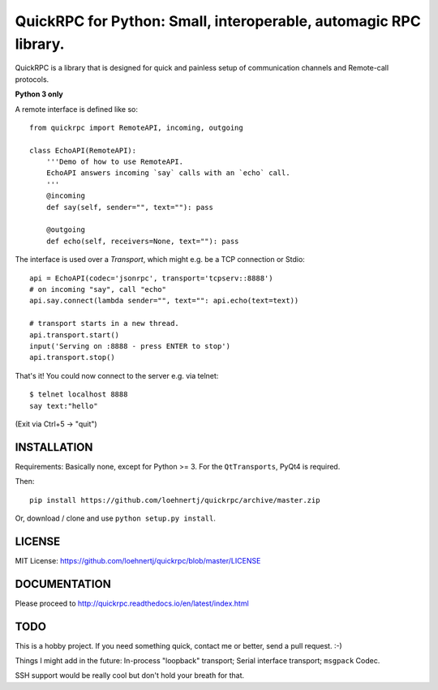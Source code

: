 QuickRPC for Python: Small, interoperable, automagic RPC library.
=================================================================

QuickRPC is a library that is designed for quick and painless setup of communication channels and Remote-call protocols.

**Python 3 only**

A remote interface is defined like so::

    from quickrpc import RemoteAPI, incoming, outgoing

    class EchoAPI(RemoteAPI):
        '''Demo of how to use RemoteAPI.
        EchoAPI answers incoming `say` calls with an `echo` call.
        '''
        @incoming
        def say(self, sender="", text=""): pass

        @outgoing
        def echo(self, receivers=None, text=""): pass
    
The interface is used over a `Transport`, which might e.g. be a TCP connection or Stdio::

    api = EchoAPI(codec='jsonrpc', transport='tcpserv::8888')
    # on incoming "say", call "echo"
    api.say.connect(lambda sender="", text="": api.echo(text=text))
    
    # transport starts in a new thread.
    api.transport.start()
    input('Serving on :8888 - press ENTER to stop')
    api.transport.stop()
    
That's it! You could now connect to the server e.g. via telnet::
    
    $ telnet localhost 8888
    say text:"hello"
    
(Exit via Ctrl+5 -> "quit")
    
INSTALLATION
------------

Requirements: Basically none, except for Python >= 3. For the ``QtTransports``, PyQt4 is required.

Then::

    pip install https://github.com/loehnertj/quickrpc/archive/master.zip
    
Or, download / clone and use ``python setup.py install``.

LICENSE
-------

MIT License: https://github.com/loehnertj/quickrpc/blob/master/LICENSE
    
    
DOCUMENTATION
-------------

Please proceed to http://quickrpc.readthedocs.io/en/latest/index.html
    
TODO
----

This is a hobby project. If you need something quick, contact me or better, send a pull request. :-)

Things I might add in the future: In-process "loopback" transport; Serial interface transport; ``msgpack`` Codec.

SSH support would be really cool but don't hold your breath for that.
